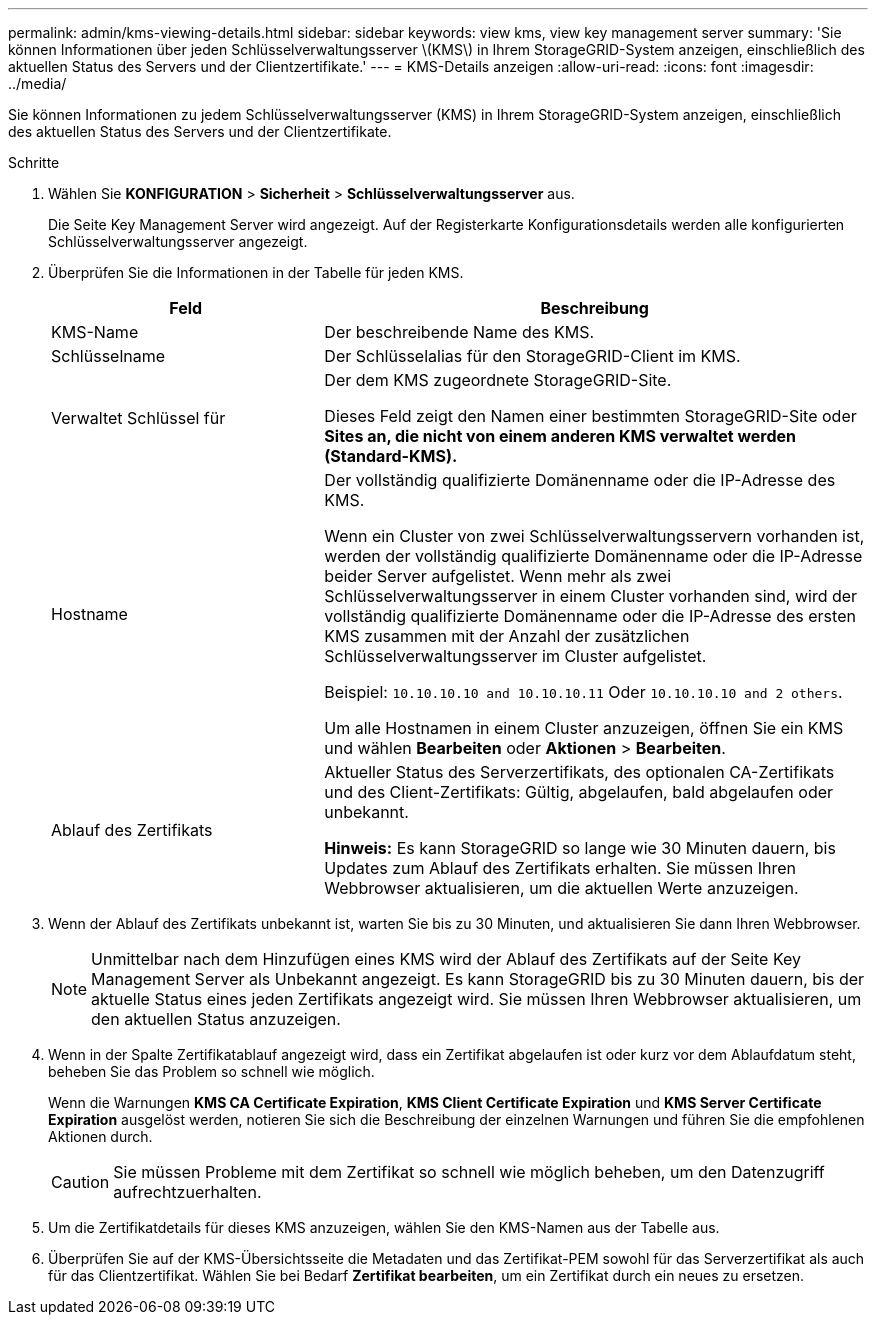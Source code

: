 ---
permalink: admin/kms-viewing-details.html 
sidebar: sidebar 
keywords: view kms, view key management server 
summary: 'Sie können Informationen über jeden Schlüsselverwaltungsserver \(KMS\) in Ihrem StorageGRID-System anzeigen, einschließlich des aktuellen Status des Servers und der Clientzertifikate.' 
---
= KMS-Details anzeigen
:allow-uri-read: 
:icons: font
:imagesdir: ../media/


[role="lead"]
Sie können Informationen zu jedem Schlüsselverwaltungsserver (KMS) in Ihrem StorageGRID-System anzeigen, einschließlich des aktuellen Status des Servers und der Clientzertifikate.

.Schritte
. Wählen Sie *KONFIGURATION* > *Sicherheit* > *Schlüsselverwaltungsserver* aus.
+
Die Seite Key Management Server wird angezeigt. Auf der Registerkarte Konfigurationsdetails werden alle konfigurierten Schlüsselverwaltungsserver angezeigt.

. Überprüfen Sie die Informationen in der Tabelle für jeden KMS.
+
[cols="1a,2a"]
|===
| Feld | Beschreibung 


 a| 
KMS-Name
 a| 
Der beschreibende Name des KMS.



 a| 
Schlüsselname
 a| 
Der Schlüsselalias für den StorageGRID-Client im KMS.



 a| 
Verwaltet Schlüssel für
 a| 
Der dem KMS zugeordnete StorageGRID-Site.

Dieses Feld zeigt den Namen einer bestimmten StorageGRID-Site oder *Sites an, die nicht von einem anderen KMS verwaltet werden (Standard-KMS).*



 a| 
Hostname
 a| 
Der vollständig qualifizierte Domänenname oder die IP-Adresse des KMS.

Wenn ein Cluster von zwei Schlüsselverwaltungsservern vorhanden ist, werden der vollständig qualifizierte Domänenname oder die IP-Adresse beider Server aufgelistet. Wenn mehr als zwei Schlüsselverwaltungsserver in einem Cluster vorhanden sind, wird der vollständig qualifizierte Domänenname oder die IP-Adresse des ersten KMS zusammen mit der Anzahl der zusätzlichen Schlüsselverwaltungsserver im Cluster aufgelistet.

Beispiel: `10.10.10.10 and 10.10.10.11` Oder `10.10.10.10 and 2 others`.

Um alle Hostnamen in einem Cluster anzuzeigen, öffnen Sie ein KMS und wählen *Bearbeiten* oder *Aktionen* > *Bearbeiten*.



 a| 
Ablauf des Zertifikats
 a| 
Aktueller Status des Serverzertifikats, des optionalen CA-Zertifikats und des Client-Zertifikats: Gültig, abgelaufen, bald abgelaufen oder unbekannt.

*Hinweis:* Es kann StorageGRID so lange wie 30 Minuten dauern, bis Updates zum Ablauf des Zertifikats erhalten. Sie müssen Ihren Webbrowser aktualisieren, um die aktuellen Werte anzuzeigen.

|===
. Wenn der Ablauf des Zertifikats unbekannt ist, warten Sie bis zu 30 Minuten, und aktualisieren Sie dann Ihren Webbrowser.
+

NOTE: Unmittelbar nach dem Hinzufügen eines KMS wird der Ablauf des Zertifikats auf der Seite Key Management Server als Unbekannt angezeigt. Es kann StorageGRID bis zu 30 Minuten dauern, bis der aktuelle Status eines jeden Zertifikats angezeigt wird. Sie müssen Ihren Webbrowser aktualisieren, um den aktuellen Status anzuzeigen.

. Wenn in der Spalte Zertifikatablauf angezeigt wird, dass ein Zertifikat abgelaufen ist oder kurz vor dem Ablaufdatum steht, beheben Sie das Problem so schnell wie möglich.
+
Wenn die Warnungen *KMS CA Certificate Expiration*, *KMS Client Certificate Expiration* und *KMS Server Certificate Expiration* ausgelöst werden, notieren Sie sich die Beschreibung der einzelnen Warnungen und führen Sie die empfohlenen Aktionen durch.

+

CAUTION: Sie müssen Probleme mit dem Zertifikat so schnell wie möglich beheben, um den Datenzugriff aufrechtzuerhalten.

. Um die Zertifikatdetails für dieses KMS anzuzeigen, wählen Sie den KMS-Namen aus der Tabelle aus.
. Überprüfen Sie auf der KMS-Übersichtsseite die Metadaten und das Zertifikat-PEM sowohl für das Serverzertifikat als auch für das Clientzertifikat. Wählen Sie bei Bedarf *Zertifikat bearbeiten*, um ein Zertifikat durch ein neues zu ersetzen.

